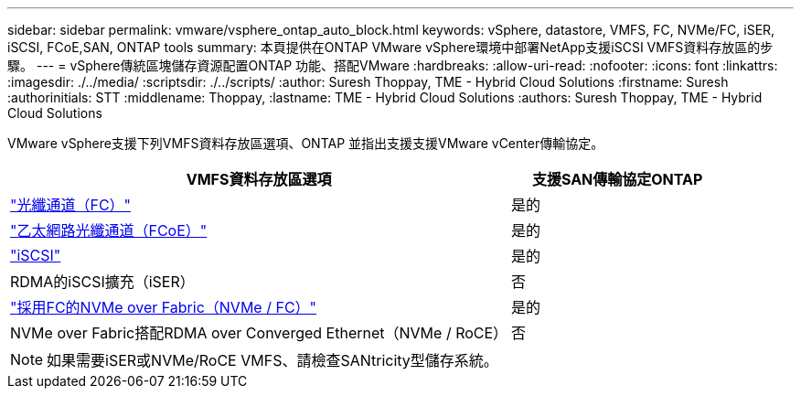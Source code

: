---
sidebar: sidebar 
permalink: vmware/vsphere_ontap_auto_block.html 
keywords: vSphere, datastore, VMFS, FC, NVMe/FC, iSER, iSCSI, FCoE,SAN, ONTAP tools 
summary: 本頁提供在ONTAP VMware vSphere環境中部署NetApp支援iSCSI VMFS資料存放區的步驟。 
---
= vSphere傳統區塊儲存資源配置ONTAP 功能、搭配VMware
:hardbreaks:
:allow-uri-read: 
:nofooter: 
:icons: font
:linkattrs: 
:imagesdir: ./../media/
:scriptsdir: ./../scripts/
:author: Suresh Thoppay, TME - Hybrid Cloud Solutions
:firstname: Suresh
:authorinitials: STT
:middlename: Thoppay,
:lastname: TME - Hybrid Cloud Solutions
:authors: Suresh Thoppay, TME - Hybrid Cloud Solutions


[role="lead"]
VMware vSphere支援下列VMFS資料存放區選項、ONTAP 並指出支援支援VMware vCenter傳輸協定。

[cols="70%, 30%"]
|===
| VMFS資料存放區選項 | 支援SAN傳輸協定ONTAP 


 a| 
link:vsphere_ontap_auto_block_fc.html["光纖通道（FC）"]
| 是的 


 a| 
link:vsphere_ontap_auto_block_fcoe.html["乙太網路光纖通道（FCoE）"]
| 是的 


 a| 
link:vsphere_ontap_auto_block_iscsi.html["iSCSI"]
| 是的 


| RDMA的iSCSI擴充（iSER） | 否 


 a| 
link:vsphere_ontap_auto_block_nvmeof.html["採用FC的NVMe over Fabric（NVMe / FC）"]
| 是的 


| NVMe over Fabric搭配RDMA over Converged Ethernet（NVMe / RoCE） | 否 
|===

NOTE: 如果需要iSER或NVMe/RoCE VMFS、請檢查SANtricity型儲存系統。

